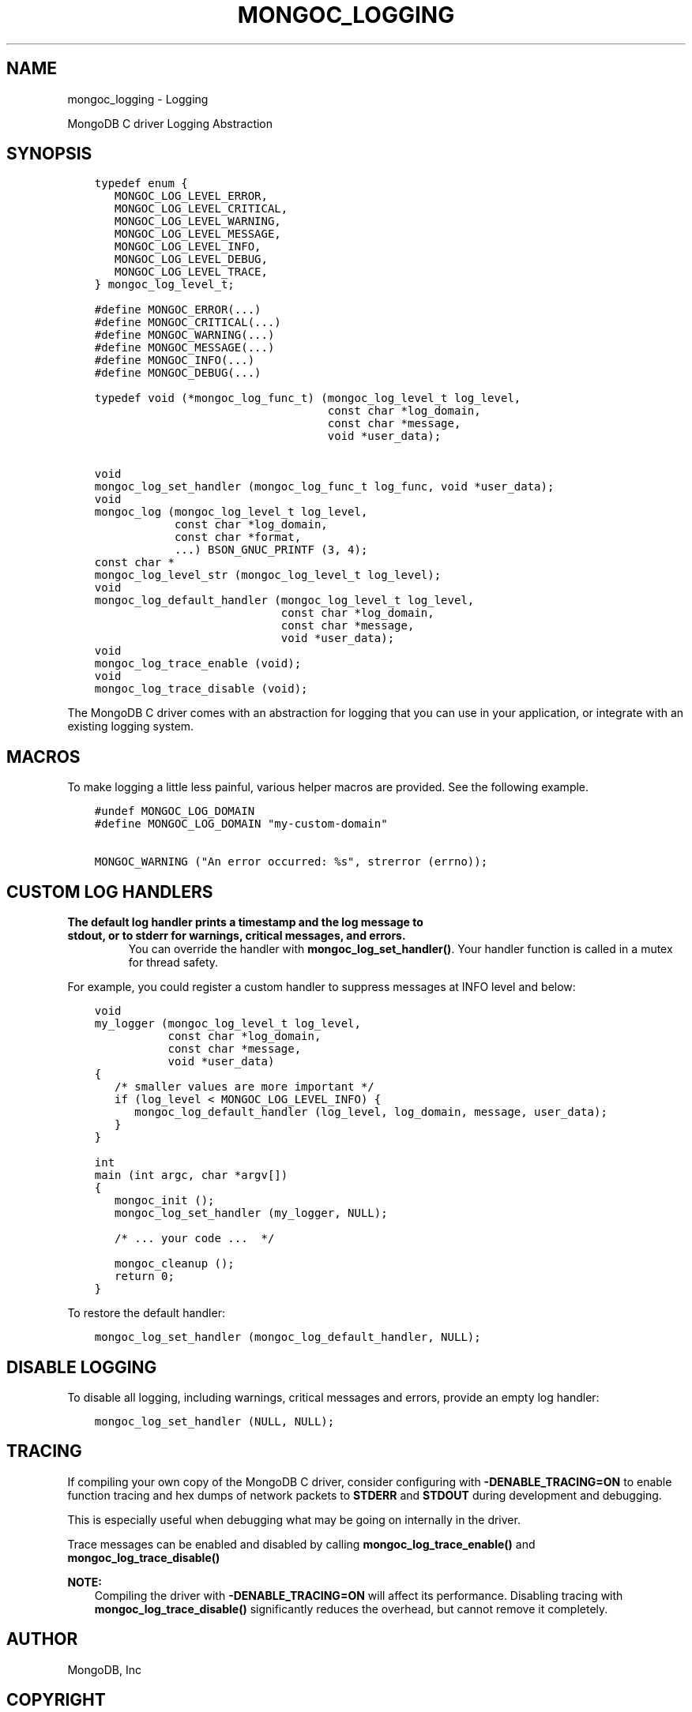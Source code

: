 .\" Man page generated from reStructuredText.
.
.TH "MONGOC_LOGGING" "3" "Aug 30, 2019" "1.15.1" "MongoDB C Driver"
.SH NAME
mongoc_logging \- Logging
.
.nr rst2man-indent-level 0
.
.de1 rstReportMargin
\\$1 \\n[an-margin]
level \\n[rst2man-indent-level]
level margin: \\n[rst2man-indent\\n[rst2man-indent-level]]
-
\\n[rst2man-indent0]
\\n[rst2man-indent1]
\\n[rst2man-indent2]
..
.de1 INDENT
.\" .rstReportMargin pre:
. RS \\$1
. nr rst2man-indent\\n[rst2man-indent-level] \\n[an-margin]
. nr rst2man-indent-level +1
.\" .rstReportMargin post:
..
.de UNINDENT
. RE
.\" indent \\n[an-margin]
.\" old: \\n[rst2man-indent\\n[rst2man-indent-level]]
.nr rst2man-indent-level -1
.\" new: \\n[rst2man-indent\\n[rst2man-indent-level]]
.in \\n[rst2man-indent\\n[rst2man-indent-level]]u
..
.sp
MongoDB C driver Logging Abstraction
.SH SYNOPSIS
.INDENT 0.0
.INDENT 3.5
.sp
.nf
.ft C
typedef enum {
   MONGOC_LOG_LEVEL_ERROR,
   MONGOC_LOG_LEVEL_CRITICAL,
   MONGOC_LOG_LEVEL_WARNING,
   MONGOC_LOG_LEVEL_MESSAGE,
   MONGOC_LOG_LEVEL_INFO,
   MONGOC_LOG_LEVEL_DEBUG,
   MONGOC_LOG_LEVEL_TRACE,
} mongoc_log_level_t;

#define MONGOC_ERROR(...)
#define MONGOC_CRITICAL(...)
#define MONGOC_WARNING(...)
#define MONGOC_MESSAGE(...)
#define MONGOC_INFO(...)
#define MONGOC_DEBUG(...)

typedef void (*mongoc_log_func_t) (mongoc_log_level_t log_level,
                                   const char *log_domain,
                                   const char *message,
                                   void *user_data);

void
mongoc_log_set_handler (mongoc_log_func_t log_func, void *user_data);
void
mongoc_log (mongoc_log_level_t log_level,
            const char *log_domain,
            const char *format,
            ...) BSON_GNUC_PRINTF (3, 4);
const char *
mongoc_log_level_str (mongoc_log_level_t log_level);
void
mongoc_log_default_handler (mongoc_log_level_t log_level,
                            const char *log_domain,
                            const char *message,
                            void *user_data);
void
mongoc_log_trace_enable (void);
void
mongoc_log_trace_disable (void);
.ft P
.fi
.UNINDENT
.UNINDENT
.sp
The MongoDB C driver comes with an abstraction for logging that you can use in your application, or integrate with an existing logging system.
.SH MACROS
.sp
To make logging a little less painful, various helper macros are provided. See the following example.
.INDENT 0.0
.INDENT 3.5
.sp
.nf
.ft C
#undef MONGOC_LOG_DOMAIN
#define MONGOC_LOG_DOMAIN "my\-custom\-domain"

MONGOC_WARNING ("An error occurred: %s", strerror (errno));
.ft P
.fi
.UNINDENT
.UNINDENT
.SH CUSTOM LOG HANDLERS
.INDENT 0.0
.TP
.B The default log handler prints a timestamp and the log message to \fBstdout\fP, or to \fBstderr\fP for warnings, critical messages, and errors.
You can override the handler with \fBmongoc_log_set_handler()\fP\&.
Your handler function is called in a mutex for thread safety.
.UNINDENT
.sp
For example, you could register a custom handler to suppress messages at INFO level and below:
.INDENT 0.0
.INDENT 3.5
.sp
.nf
.ft C
void
my_logger (mongoc_log_level_t log_level,
           const char *log_domain,
           const char *message,
           void *user_data)
{
   /* smaller values are more important */
   if (log_level < MONGOC_LOG_LEVEL_INFO) {
      mongoc_log_default_handler (log_level, log_domain, message, user_data);
   }
}

int
main (int argc, char *argv[])
{
   mongoc_init ();
   mongoc_log_set_handler (my_logger, NULL);

   /* ... your code ...  */

   mongoc_cleanup ();
   return 0;
}
.ft P
.fi
.UNINDENT
.UNINDENT
.sp
To restore the default handler:
.INDENT 0.0
.INDENT 3.5
.sp
.nf
.ft C
mongoc_log_set_handler (mongoc_log_default_handler, NULL);
.ft P
.fi
.UNINDENT
.UNINDENT
.SH DISABLE LOGGING
.sp
To disable all logging, including warnings, critical messages and errors, provide an empty log handler:
.INDENT 0.0
.INDENT 3.5
.sp
.nf
.ft C
mongoc_log_set_handler (NULL, NULL);
.ft P
.fi
.UNINDENT
.UNINDENT
.SH TRACING
.sp
If compiling your own copy of the MongoDB C driver, consider configuring with \fB\-DENABLE_TRACING=ON\fP to enable function tracing and hex dumps of network packets to \fBSTDERR\fP and \fBSTDOUT\fP during development and debugging.
.sp
This is especially useful when debugging what may be going on internally in the driver.
.sp
Trace messages can be enabled and disabled by calling \fBmongoc_log_trace_enable()\fP and \fBmongoc_log_trace_disable()\fP
.sp
\fBNOTE:\fP
.INDENT 0.0
.INDENT 3.5
Compiling the driver with \fB\-DENABLE_TRACING=ON\fP will affect its performance. Disabling tracing with \fBmongoc_log_trace_disable()\fP significantly reduces the overhead, but cannot remove it completely.
.UNINDENT
.UNINDENT
.SH AUTHOR
MongoDB, Inc
.SH COPYRIGHT
2017-present, MongoDB, Inc
.\" Generated by docutils manpage writer.
.
